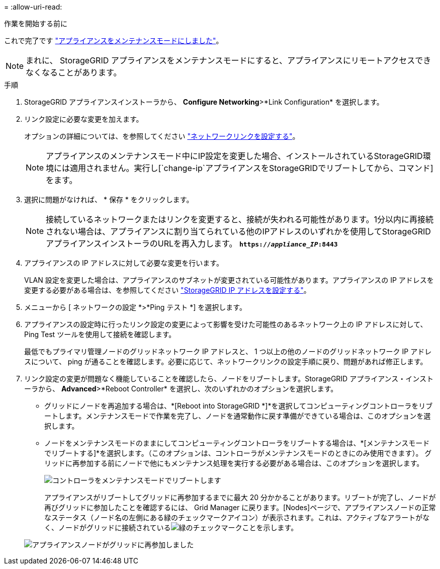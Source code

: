 = 
:allow-uri-read: 


.作業を開始する前に
これで完了です link:../commonhardware/placing-appliance-into-maintenance-mode.html["アプライアンスをメンテナンスモードにしました"]。


NOTE: まれに、 StorageGRID アプライアンスをメンテナンスモードにすると、アプライアンスにリモートアクセスできなくなることがあります。

.手順
. StorageGRID アプライアンスインストーラから、 *Configure Networking*>*Link Configuration* を選択します。
. リンク設定に必要な変更を加えます。
+
オプションの詳細については、を参照してください link:../installconfig/configuring-network-links.html["ネットワークリンクを設定する"]。

+

NOTE: アプライアンスのメンテナンスモード中にIP設定を変更した場合、インストールされているStorageGRID環境には適用されません。実行し[`change-ip`アプライアンスをStorageGRIDでリブートしてから、コマンド]をます。

. 選択に問題がなければ、 * 保存 * をクリックします。
+

NOTE: 接続しているネットワークまたはリンクを変更すると、接続が失われる可能性があります。1分以内に再接続されない場合は、アプライアンスに割り当てられている他のIPアドレスのいずれかを使用してStorageGRID アプライアンスインストーラのURLを再入力します。 `*https://_appliance_IP_:8443*`

. アプライアンスの IP アドレスに対して必要な変更を行います。
+
VLAN 設定を変更した場合は、アプライアンスのサブネットが変更されている可能性があります。アプライアンスの IP アドレスを変更する必要がある場合は、を参照してください link:../installconfig/setting-ip-configuration.html["StorageGRID IP アドレスを設定する"]。

. メニューから [ ネットワークの設定 *>*Ping テスト *] を選択します。
. アプライアンスの設定時に行ったリンク設定の変更によって影響を受けた可能性のあるネットワーク上の IP アドレスに対して、 Ping Test ツールを使用して接続を確認します。
+
最低でもプライマリ管理ノードのグリッドネットワーク IP アドレスと、 1 つ以上の他のノードのグリッドネットワーク IP アドレスについて、 ping が通ることを確認します。必要に応じて、ネットワークリンクの設定手順に戻り、問題があれば修正します。

. リンク設定の変更が問題なく機能していることを確認したら、ノードをリブートします。StorageGRID アプライアンス・インストーラから、 *Advanced*>*Reboot Controller* を選択し、次のいずれかのオプションを選択します。
+
** グリッドにノードを再追加する場合は、*[Reboot into StorageGRID *]*を選択してコンピューティングコントローラをリブートします。メンテナンスモードで作業を完了し、ノードを通常動作に戻す準備ができている場合は、このオプションを選択します。
** ノードをメンテナンスモードのままにしてコンピューティングコントローラをリブートする場合は、*[メンテナンスモードでリブートする]*を選択します。（このオプションは、コントローラがメンテナンスモードのときにのみ使用できます）。 グリッドに再参加する前にノードで他にもメンテナンス処理を実行する必要がある場合は、このオプションを選択します。
+
image::../media/reboot_controller_from_maintenance_mode.png[コントローラをメンテナンスモードでリブートします]

+
アプライアンスがリブートしてグリッドに再参加するまでに最大 20 分かかることがあります。リブートが完了し、ノードが再びグリッドに参加したことを確認するには、 Grid Manager に戻ります。[Nodes]ページで、アプライアンスノードの正常なステータス（ノード名の左側にある緑のチェックマークアイコン）が表示されます。これは、アクティブなアラートがなく、ノードがグリッドに接続されているimage:../media/icon_alert_green_checkmark.png["緑のチェックマーク"]ことを示します。

+
image::../media/nodes_menu.png[アプライアンスノードがグリッドに再参加しました]




